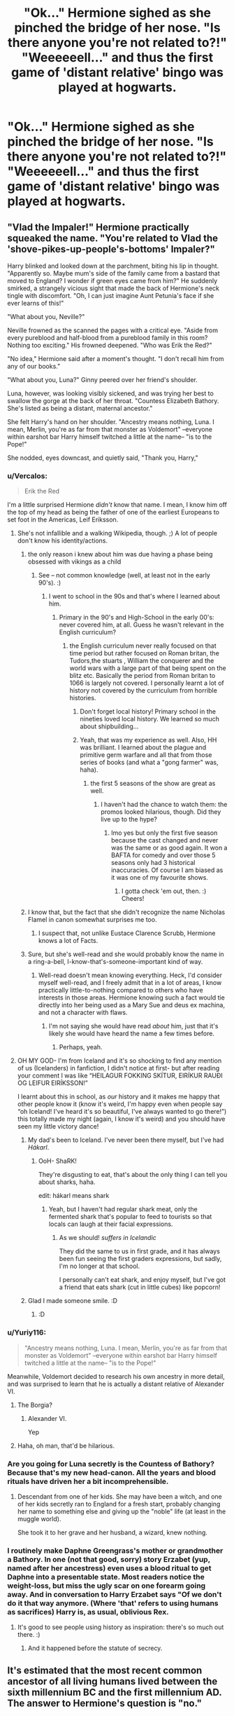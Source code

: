 #+TITLE: "Ok..." Hermione sighed as she pinched the bridge of her nose. "Is there anyone you're not related to?!" "Weeeeeell..." and thus the first game of 'distant relative' bingo was played at hogwarts.

* "Ok..." Hermione sighed as she pinched the bridge of her nose. "Is there anyone you're not related to?!" "Weeeeeell..." and thus the first game of 'distant relative' bingo was played at hogwarts.
:PROPERTIES:
:Author: swayinit
:Score: 193
:DateUnix: 1614837363.0
:DateShort: 2021-Mar-04
:FlairText: Prompt
:END:

** "Vlad the Impaler!" Hermione practically squeaked the name. "You're related to Vlad the 'shove-pikes-up-people's-bottoms' Impaler?"

Harry blinked and looked down at the parchment, biting his lip in thought. "Apparently so. Maybe mum's side of the family came from a bastard that moved to England? I wonder if green eyes came from him?" He suddenly smirked, a strangely vicious sight that made the back of Hermione's neck tingle with discomfort. "Oh, I can just imagine Aunt Petunia's face if she ever learns of this!"

"What about you, Neville?"

Neville frowned as the scanned the pages with a critical eye. "Aside from every pureblood and half-blood from a pureblood family in this room? Nothing too exciting." His frowned deepened. "Who was Erik the Red?"

"No idea," Hermione said after a moment's thought. "I don't recall him from any of our books."

"What about you, Luna?" Ginny peered over her friend's shoulder.

Luna, however, was looking visibly sickened, and was trying her best to swallow the gorge at the back of her throat. "Countess Elizabeth Bathory. She's listed as being a distant, maternal ancestor."

She felt Harry's hand on her shoulder. "Ancestry means nothing, Luna. I mean, Merlin, you're as far from that monster as Voldemort" --everyone within earshot bar Harry himself twitched a little at the name-- "is to the Pope!"

She nodded, eyes downcast, and quietly said, "Thank you, Harry,"
:PROPERTIES:
:Author: MidgardWyrm
:Score: 120
:DateUnix: 1614850049.0
:DateShort: 2021-Mar-04
:END:

*** u/Vercalos:
#+begin_quote
  Erik the Red
#+end_quote

I'm a little surprised Hermione /didn't/ know that name. I mean, I know him off the top of my head as being the father of one of the earliest Europeans to set foot in the Americas, Leif Eriksson.
:PROPERTIES:
:Author: Vercalos
:Score: 62
:DateUnix: 1614855235.0
:DateShort: 2021-Mar-04
:END:

**** She's not infallible and a walking Wikipedia, though. ;) A lot of people don't know his identity/actions.
:PROPERTIES:
:Author: MidgardWyrm
:Score: 32
:DateUnix: 1614859357.0
:DateShort: 2021-Mar-04
:END:

***** the only reason i knew about him was due having a phase being obsessed with vikings as a child
:PROPERTIES:
:Author: NinjaFalcon412
:Score: 16
:DateUnix: 1614865304.0
:DateShort: 2021-Mar-04
:END:

****** See -- not common knowledge (well, at least not in the early 90's). :)
:PROPERTIES:
:Author: MidgardWyrm
:Score: 5
:DateUnix: 1614869359.0
:DateShort: 2021-Mar-04
:END:

******* I went to school in the 90s and that's where I learned about him.
:PROPERTIES:
:Author: Vercalos
:Score: 3
:DateUnix: 1614887321.0
:DateShort: 2021-Mar-04
:END:

******** Primary in the 90's and High-School in the early 00's: never covered him, at all. Guess he wasn't relevant in the English curriculum?
:PROPERTIES:
:Author: MidgardWyrm
:Score: 2
:DateUnix: 1614897041.0
:DateShort: 2021-Mar-05
:END:

********* the English curriculum never really focused on that time period but rather focused on Roman britan, the Tudors,the stuarts , William the conquerer and the world wars with a large part of that being spent on the blitz etc. Basically the period from Roman britan to 1066 is largely not covered. I personally learnt a lot of history not covered by the curriculum from horrible histories.
:PROPERTIES:
:Author: NinjaFalcon412
:Score: 4
:DateUnix: 1614898320.0
:DateShort: 2021-Mar-05
:END:

********** Don't forget local history! Primary school in the nineties loved local history. We learned so much about shipbuilding...
:PROPERTIES:
:Author: TJ_Rowe
:Score: 3
:DateUnix: 1614976768.0
:DateShort: 2021-Mar-06
:END:


********** Yeah, that was my experience as well. Also, HH was brilliant. I learned about the plague and primitive germ warfare and all that from those series of books (and what a "gong farmer" was, haha).
:PROPERTIES:
:Author: MidgardWyrm
:Score: 2
:DateUnix: 1614899956.0
:DateShort: 2021-Mar-05
:END:

*********** the first 5 seasons of the show are great as well.
:PROPERTIES:
:Author: NinjaFalcon412
:Score: 3
:DateUnix: 1614900153.0
:DateShort: 2021-Mar-05
:END:

************ I haven't had the chance to watch them: the promos looked hilarious, though. Did they live up to the hype?
:PROPERTIES:
:Author: MidgardWyrm
:Score: 2
:DateUnix: 1614903741.0
:DateShort: 2021-Mar-05
:END:

************* Imo yes but only the first five season because the cast changed and never was the same or as good again. It won a BAFTA for comedy and over those 5 seasons only had 3 historical inaccuracies. Of course I am biased as it was one of my favourite shows.
:PROPERTIES:
:Author: NinjaFalcon412
:Score: 1
:DateUnix: 1614905508.0
:DateShort: 2021-Mar-05
:END:

************** I gotta check 'em out, then. :) Cheers!
:PROPERTIES:
:Author: MidgardWyrm
:Score: 1
:DateUnix: 1614930231.0
:DateShort: 2021-Mar-05
:END:


***** I know that, but the fact that she didn't recognize the name Nicholas Flamel in canon somewhat surprises me too.
:PROPERTIES:
:Author: Vercalos
:Score: 4
:DateUnix: 1614887385.0
:DateShort: 2021-Mar-04
:END:

****** I suspect that, not unlike Eustace Clarence Scrubb, Hermione knows a lot of Facts.
:PROPERTIES:
:Author: CryptidGrimnoir
:Score: 2
:DateUnix: 1614899828.0
:DateShort: 2021-Mar-05
:END:


***** Sure, but she's well-read and she would probably know the name in a ring-a-bell, I-know-that's-someone-important kind of way.
:PROPERTIES:
:Author: MrBlack103
:Score: 1
:DateUnix: 1614870581.0
:DateShort: 2021-Mar-04
:END:

****** Well-read doesn't mean knowing everything. Heck, I'd consider myself well-read, and I freely admit that in a lot of areas, I know practically little-to-nothing compared to others who have interests in those areas. Hermione knowing such a fact would tie directly into her being used as a Mary Sue and deus ex machina, and not a character with flaws.
:PROPERTIES:
:Author: MidgardWyrm
:Score: 3
:DateUnix: 1614870775.0
:DateShort: 2021-Mar-04
:END:

******* I'm not saying she would have read /about/ him, just that it's likely she would have heard the name a few times before.
:PROPERTIES:
:Author: MrBlack103
:Score: 1
:DateUnix: 1614875487.0
:DateShort: 2021-Mar-04
:END:

******** Perhaps, yeah.
:PROPERTIES:
:Author: MidgardWyrm
:Score: 1
:DateUnix: 1614877198.0
:DateShort: 2021-Mar-04
:END:


**** OH MY GOD- I'm from Iceland and it's so shocking to find any mention of us (Icelanders) in fanfiction, I didn't notice at first- but after reading your comment I was like “HEILAGUR FOKKING SKÍTUR, EIRÍKUR RAUÐI OG LEIFUR EIRÍKSSON!”

I learnt about this in school, as /our/ history and it makes me happy that other people know it (know it's weird, I'm happy even when people say “oh Iceland! I've heard it's so beautiful, I've always wanted to go there!”) this totally made my night (again, I know it's weird) and you should have seen my little victory dance!
:PROPERTIES:
:Author: GabrielaBee
:Score: 5
:DateUnix: 1614916918.0
:DateShort: 2021-Mar-05
:END:

***** My dad's been to Iceland. I've never been there myself, but I've had /Hákarl/.
:PROPERTIES:
:Author: Vercalos
:Score: 3
:DateUnix: 1614923835.0
:DateShort: 2021-Mar-05
:END:

****** OoH- ShaRK!

They're disgusting to eat, that's about the only thing I can tell you about sharks, haha.

edit: hákarl means shark
:PROPERTIES:
:Author: GabrielaBee
:Score: 2
:DateUnix: 1614933631.0
:DateShort: 2021-Mar-05
:END:

******* Yeah, but I haven't had regular shark meat, only the fermented shark that's popular to feed to tourists so that locals can laugh at their facial expressions.
:PROPERTIES:
:Author: Vercalos
:Score: 2
:DateUnix: 1614941829.0
:DateShort: 2021-Mar-05
:END:

******** As we should! /suffers in Icelandic/

They did the same to us in first grade, and it has always been fun seeing the first graders expressions, but sadly, I'm no longer at that school.

I personally can't eat shark, and enjoy myself, but I've got a friend that eats shark (cut in little cubes) like popcorn!
:PROPERTIES:
:Author: GabrielaBee
:Score: 2
:DateUnix: 1615029396.0
:DateShort: 2021-Mar-06
:END:


***** Glad I made someone smile. :D
:PROPERTIES:
:Author: MidgardWyrm
:Score: 2
:DateUnix: 1615008917.0
:DateShort: 2021-Mar-06
:END:

****** :D
:PROPERTIES:
:Author: GabrielaBee
:Score: 1
:DateUnix: 1615029558.0
:DateShort: 2021-Mar-06
:END:


*** u/Yuriy116:
#+begin_quote
  "Ancestry means nothing, Luna. I mean, Merlin, you're as far from that monster as Voldemort" --everyone within earshot bar Harry himself twitched a little at the name-- "is to the Pope!"
#+end_quote

Meanwhile, Voldemort decided to research his own ancestry in more detail, and was surprised to learn that he is actually a distant relative of Alexander VI.
:PROPERTIES:
:Author: Yuriy116
:Score: 68
:DateUnix: 1614852766.0
:DateShort: 2021-Mar-04
:END:

**** The Borgia?
:PROPERTIES:
:Author: Riddle-in-a-Box
:Score: 14
:DateUnix: 1614864665.0
:DateShort: 2021-Mar-04
:END:

***** Alexander VI.

Yep
:PROPERTIES:
:Author: Vercalos
:Score: 1
:DateUnix: 1614932098.0
:DateShort: 2021-Mar-05
:END:


**** Haha, oh man, that'd be hilarious.
:PROPERTIES:
:Author: MidgardWyrm
:Score: 9
:DateUnix: 1614852820.0
:DateShort: 2021-Mar-04
:END:


*** Are you going for Luna secretly is the Countess of Bathory? Because that's my new head-canon. All the years and blood rituals have driven her a bit incomprehensible.
:PROPERTIES:
:Author: RurikFuries
:Score: 12
:DateUnix: 1614865991.0
:DateShort: 2021-Mar-04
:END:

**** Descendant from one of her kids. She may have been a witch, and one of her kids secretly ran to England for a fresh start, probably changing her name to something else and giving up the "noble" life (at least in the muggle world).

She took it to her grave and her husband, a wizard, knew nothing.
:PROPERTIES:
:Author: MidgardWyrm
:Score: 11
:DateUnix: 1614869467.0
:DateShort: 2021-Mar-04
:END:


*** I routinely make Daphne Greengrass's mother or grandmother a Bathory. In one (not that good, sorry) story Erzabet (yup, named after her ancestress) even uses a blood ritual to get Daphne into a presentable state. Most readers notice the weight-loss, but miss the ugly scar on one forearm going away. And in conversation to Harry Erzabet says "Of we don't do it that way anymore. (Where 'that' refers to using humans as sacrifices) Harry is, as usual, oblivious Rex.
:PROPERTIES:
:Author: Excellent_Tubleweed
:Score: 3
:DateUnix: 1614987199.0
:DateShort: 2021-Mar-06
:END:

**** It's good to see people using history as inspiration: there's so much out there. :)
:PROPERTIES:
:Author: MidgardWyrm
:Score: 2
:DateUnix: 1615008657.0
:DateShort: 2021-Mar-06
:END:

***** And it happened before the statute of secrecy.
:PROPERTIES:
:Author: Excellent_Tubleweed
:Score: 3
:DateUnix: 1615008789.0
:DateShort: 2021-Mar-06
:END:


** It's estimated that the most recent common ancestor of all living humans lived between the sixth millennium BC and the first millennium AD. The answer to Hermione's question is "no."
:PROPERTIES:
:Author: Devil_May_Kare
:Score: 40
:DateUnix: 1614853303.0
:DateShort: 2021-Mar-04
:END:

*** I mean, you are correct, I think the exact stat is that every human in a given generation is about 50th cousins to each other, but I mean, no one has record keeping that's good enough to track rhat
:PROPERTIES:
:Author: howAboutNextWeek
:Score: 11
:DateUnix: 1614867208.0
:DateShort: 2021-Mar-04
:END:


*** And I'm pretty sure the most recent common ancestor for everyone with European ancestry was only about 600 years ago.
:PROPERTIES:
:Author: TheLetterJ0
:Score: 8
:DateUnix: 1614870779.0
:DateShort: 2021-Mar-04
:END:

**** Well, Queen Victoria helped a lot with that: her descendents ended up in most of the ruling monarchies of Europe, giving people in multiple countries a common ancestor.
:PROPERTIES:
:Author: JennaSayquah
:Score: 5
:DateUnix: 1614887529.0
:DateShort: 2021-Mar-04
:END:


*** The most recent common ancestor of 90% of people would probably be a lot closer because there's still some isolated communities.
:PROPERTIES:
:Author: 15_Redstones
:Score: 1
:DateUnix: 1614868768.0
:DateShort: 2021-Mar-04
:END:


** And Sirius Black III as the "Kevin Bacon" of the Wizarding World! How many generations to find a common ancestor to Sirius Black? "What's your Black separation?"

Malfoy would have a "Black separation" of 3: Narcissa to Cygnus to Pollux.
:PROPERTIES:
:Author: JennaSayquah
:Score: 18
:DateUnix: 1614887364.0
:DateShort: 2021-Mar-04
:END:

*** +Wouldn't it be two, since Cygnus is a Black?+

Shoot never mind I missed direct ancestor to Sirius
:PROPERTIES:
:Author: account_394
:Score: 2
:DateUnix: 1614967750.0
:DateShort: 2021-Mar-05
:END:


** Shameless self promotion: I once wrote a one-shot about wizarding genealogy based on the Black family tree. [[https://archiveofourown.org/works/5735290/chapters/13459939]]
:PROPERTIES:
:Author: bleeb90
:Score: 9
:DateUnix: 1614890263.0
:DateShort: 2021-Mar-05
:END:


** I worked out some family tree spans and with 20-30k magicals, everyone ends up approximately third or fourth cousins. Which makes for amusing dialogue where someone works out they fancy someone who's "As distantly related as anyone can be, Mother is delighted!"... Or "It's been three hundred years since our family married into the black's"

And given the black family tree knocking around, Harry Potter's def. a distant cousin of Draco Malfoy's. Harry's great-aunt Dorea was a black before marrying his great uncle Charlus.

And Tom Riddle, jr is Harry's distant uncle. They're both Peverells, as the Gaunts inherited the stone from one brother and the Potters from another. They visit Uncle Toms cabin. Talk about hidden easter eggs.

TLDR: Harry really doesn't get on with any of his relations.
:PROPERTIES:
:Author: Excellent_Tubleweed
:Score: 2
:DateUnix: 1614987607.0
:DateShort: 2021-Mar-06
:END:

*** Well, when a lot of them are either snobs that look down on anything that isn't magical (even in a "nice way") or people who believe anyone with a drop of "impure" blood in them means they're 'lesser' people... I don't blame him, lol.
:PROPERTIES:
:Author: MidgardWyrm
:Score: 1
:DateUnix: 1615009039.0
:DateShort: 2021-Mar-06
:END:
